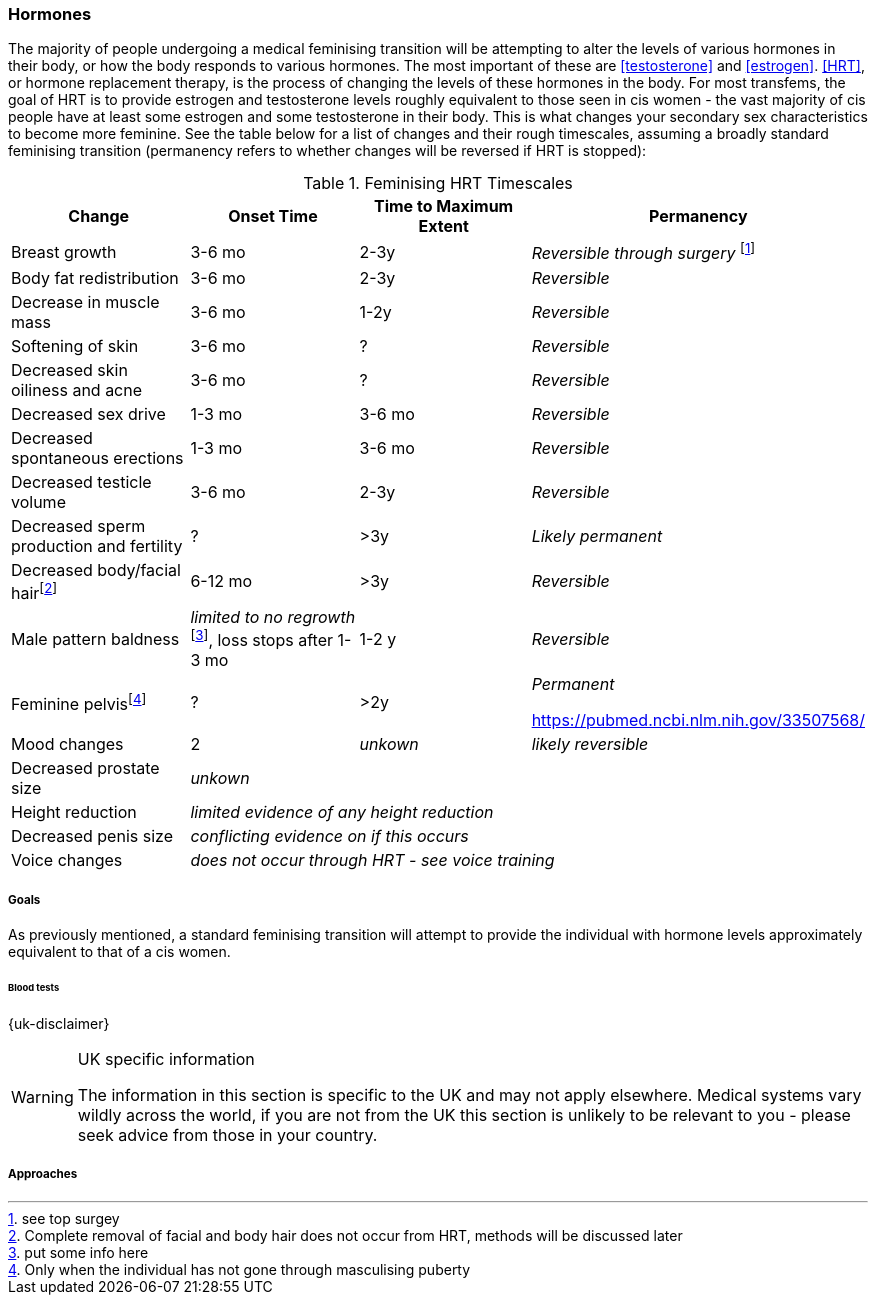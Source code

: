 === Hormones

The majority of people undergoing a medical feminising transition will be attempting to alter the levels of various hormones in their body, or how the body responds to various hormones. The most important of these are <<testosterone>> and <<estrogen>>. <<HRT>>, or hormone replacement therapy, is the process of changing the levels of these hormones in the body. For most transfems, the goal of HRT is to provide estrogen and testosterone levels roughly equivalent to those seen in cis women - the vast majority of cis people have at least some estrogen and some testosterone in their body. This is what changes your secondary sex characteristics to become more feminine. See the table below for a list of changes and their rough timescales, assuming a broadly standard feminising transition (permanency refers to whether changes will be reversed if HRT is stopped):

// https://academic-oup-com.ezproxy-prd.bodleian.ox.ac.uk/view-large/99603390

//TODO figure out how to get footnotes in the right place
.Feminising HRT Timescales
[cols="<,^,^,<"]

|===
|Change | Onset Time | Time to Maximum Extent | Permanency

|Breast growth| 3-6 mo | 2-3y | _Reversible through surgery_ footnote:[see top surgey] 
//TODO working link ^

|Body fat redistribution | 3-6 mo | 2-3y | _Reversible_

|Decrease in muscle mass | 3-6 mo |1-2y| _Reversible_

|Softening of skin| 3-6 mo | ? | _Reversible_

|Decreased skin oiliness and acne| 3-6 mo | ? | _Reversible_

|Decreased sex drive | 1-3 mo | 3-6 mo | _Reversible_

|Decreased spontaneous erections | 1-3 mo | 3-6 mo | _Reversible_

|Decreased testicle volume | 3-6 mo |2-3y | _Reversible_

|Decreased sperm production and fertility | ? | >3y| _Likely permanent_

|Decreased body/facial hairfootnote:[Complete removal of facial and body hair does not occur from HRT, methods will be discussed later]| 6-12 mo | >3y | _Reversible_
//TODO working link ^

|Male pattern baldness| _limited to no regrowth_ footnote:[put some info here], loss stops after 1-3 mo | 1-2 y | _Reversible_
//TODO research - https://www.wpath.org/media/cms/Documents/Web%20Transfer/SOC/Standards%20of%20Care%20V7%20-%202011%20WPATH.pdf

|Feminine pelvisfootnote:[Only when the individual has not gone through masculising puberty] | ? | >2y | _Permanent_
//

https://pubmed.ncbi.nlm.nih.gov/33507568/

|Mood changes| 2| _unkown_ | _likely reversible_
//https://www.ncbi.nlm.nih.gov/pmc/articles/PMC5366074/

|Decreased prostate size 3+| _unkown_


|Height reduction 3+| _limited evidence of any height reduction_

|Decreased penis size 3+| _conflicting evidence on if this occurs_

|Voice changes 3+| _does not occur through HRT - see voice training_
//TODO add link
|===

===== Goals

As previously mentioned, a standard feminising transition will attempt to provide the individual with hormone levels approximately equivalent to that of a cis women.

//TODO add data on targets


====== Blood tests
{uk-disclaimer}

[WARNING]
.UK specific information
====
The information in this section is specific to the UK and may not apply elsewhere. Medical systems vary wildly across the world, if you are not from the UK this section is unlikely to be relevant to you - please seek advice from those in your country.
====

===== Approaches